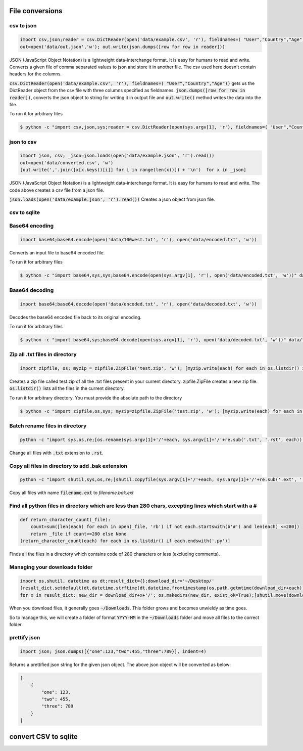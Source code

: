 File conversions
----------------

csv to json
===========

.. code-block:: python

    import csv,json;reader = csv.DictReader(open('data/example.csv', 'r'), fieldnames=( "User","Country","Age"))
    out=open('data/out.json','w'); out.write(json.dumps([row for row in reader]))

JSON (JavaScript Object Notation) is a lightweight data-interchange format. It is easy for humans to read and write.
Converts a given file of comma separated values to json and store it in another file.
The csv used here doesn't contain headers for the columns.

:code:`csv.DictReader(open('data/example.csv', 'r'), fieldnames=( "User","Country","Age"))` gets us the DictReader object from the csv file with three columns specified as fieldnames. :code:`json.dumps([row for row in reader])`, converts the json object to string for writing it in output file and :code:`out.write()` method writes the data into the file.

To run it for arbitrary files


.. code-block:: bash

    $ python -c "import csv,json,sys;reader = csv.DictReader(open(sys.argv[1], 'r'), fieldnames=( "User","Country","Age"));out=open('data/out.json','w'); out.write(json.dumps([row for row in reader]))" data/example.csv


json to csv
===========

.. code-block:: python

    import json, csv; _json=json.loads(open('data/example.json', 'r').read())
    out=open('data/converted.csv', 'w')
    [out.write(','.join([x[x.keys()[i]] for i in range(len(x))]) + '\n')  for x in _json]

JSON (JavaScript Object Notation) is a lightweight data-interchange format. It is easy for humans to read and write.
The code above creates a csv file from a json file.

:code:`json.loads(open('data/example.json', 'r').read())` Creates a json object from json file.


csv to sqlite
=============


Base64 encoding
===============

.. code-block:: python

    import base64;base64.encode(open('data/100west.txt', 'r'), open('data/encoded.txt', 'w'))

Converts an input file to base64 encoded file.

To run it for arbitrary files


.. code-block:: bash

    $ python -c "import base64,sys,sys;base64.encode(open(sys.argv[1], 'r'), open('data/encoded.txt', 'w'))" data/test.txt


Base64 decoding
===============

.. code-block:: python

    import base64;base64.decode(open('data/encoded.txt', 'r'), open('data/decoded.txt', 'w'))

Decodes the base64 encoded file back to its original encoding.

To run it for arbitrary files


.. code-block:: bash

    $ python -c "import base64,sys;base64.decode(open(sys.argv[1], 'r'), open('data/decoded.txt', 'w'))" data/test.txt


Zip all .txt files in directory
===============================

.. code-block:: python

    import zipfile, os; myzip = zipfile.ZipFile('test.zip', 'w'); [myzip.write(each) for each in os.listdir() if each.endswith('.txt')]

Creates a zip file called test.zip of all the .txt files present in your current directory.
zipfile.ZipFile creates a new zip file. :code:`os.listdir()` lists all the files in the current directory.

To run it for arbitrary directory. You must provide the absolute path to the directory


.. code-block:: bash

    $ python -c "import zipfile,os,sys; myzip=zipfile.ZipFile('test.zip', 'w'); [myzip.write(each) for each in os.listdir(sys.argv[1]) if each.endswith('.txt')]" /User/xyz/files/


Batch rename files in directory
===============================

.. code-block:: bash

    python -c "import sys,os,re;[os.rename(sys.argv[1]+'/'+each, sys.argv[1]+'/'+re.sub('.txt', '.rst', each)) for each in os.listdir(sys.argv[1])]" ./data


Change all files with :code:`.txt` extension to :code:`.rst`.


Copy all files in directory to add .bak extension
=====================================================

.. code-block:: bash

    python -c "import shutil,sys,os,re;[shutil.copyfile(sys.argv[1]+'/'+each, sys.argv[1]+'/'+re.sub('.ext', '.bak.ext', each)) for each in os.listdir(sys.argv[1]) if (each.endswith('.ext') and not each.endswith('.bak.ext'))]" ./data


Copy all files with name :code:`filename.ext` to `filename.bak.ext`


Find all python files in directory which are less than 280 chars, excepting lines which start with a #
=======================================================================================================

.. code-block:: python

    def return_character_count(_file):
        count=sum([len(each) for each in open(_file, 'rb') if not each.startswith(b'#') and len(each) <=280])
        return _file if count<=280 else None
    [return_character_count(each) for each in os.listdir() if each.endswith('.py')]


Finds all the files in a directory which contains code of 280 characters or less (excluding comments).


Managing your downloads folder
==================================

.. code-block:: python

    import os,shutil, datetime as dt;result_dict={};download_dir='~/Desktop/'
    [result_dict.setdefault(dt.datetime.strftime(dt.datetime.fromtimestamp(os.path.getmtime(download_dir+each)), '%Y-%m'), []).append(each) for each in os.listdir(download_dir) if os.path.isfile(download_dir+each)]
    for x in result_dict: new_dir = download_dir+x+'/'; os.makedirs(new_dir, exist_ok=True);[shutil.move(download_dir+each, new_dir+each) for each in result_dict[x]]


When you download files, it generally goes :code:`~/Downloads`.
This folder grows and becomes unwieldy as time goes.

So to manage this, we will create a folder of format :code:`YYYY-MM` in the :code:`~/Downloads` folder
and move all files to the correct folder.


prettify json
=============

.. code-block:: python

    import json; json.dumps([{"one":123,"two":455,"three":789}], indent=4)

Returns a prettified json string for the given json object. The above json object will be converted as below:

.. code-block:: python

    [
        {
            "one": 123,
            "two": 455,
            "three": 789
        }
    ]

convert CSV to sqlite
-------------------------

